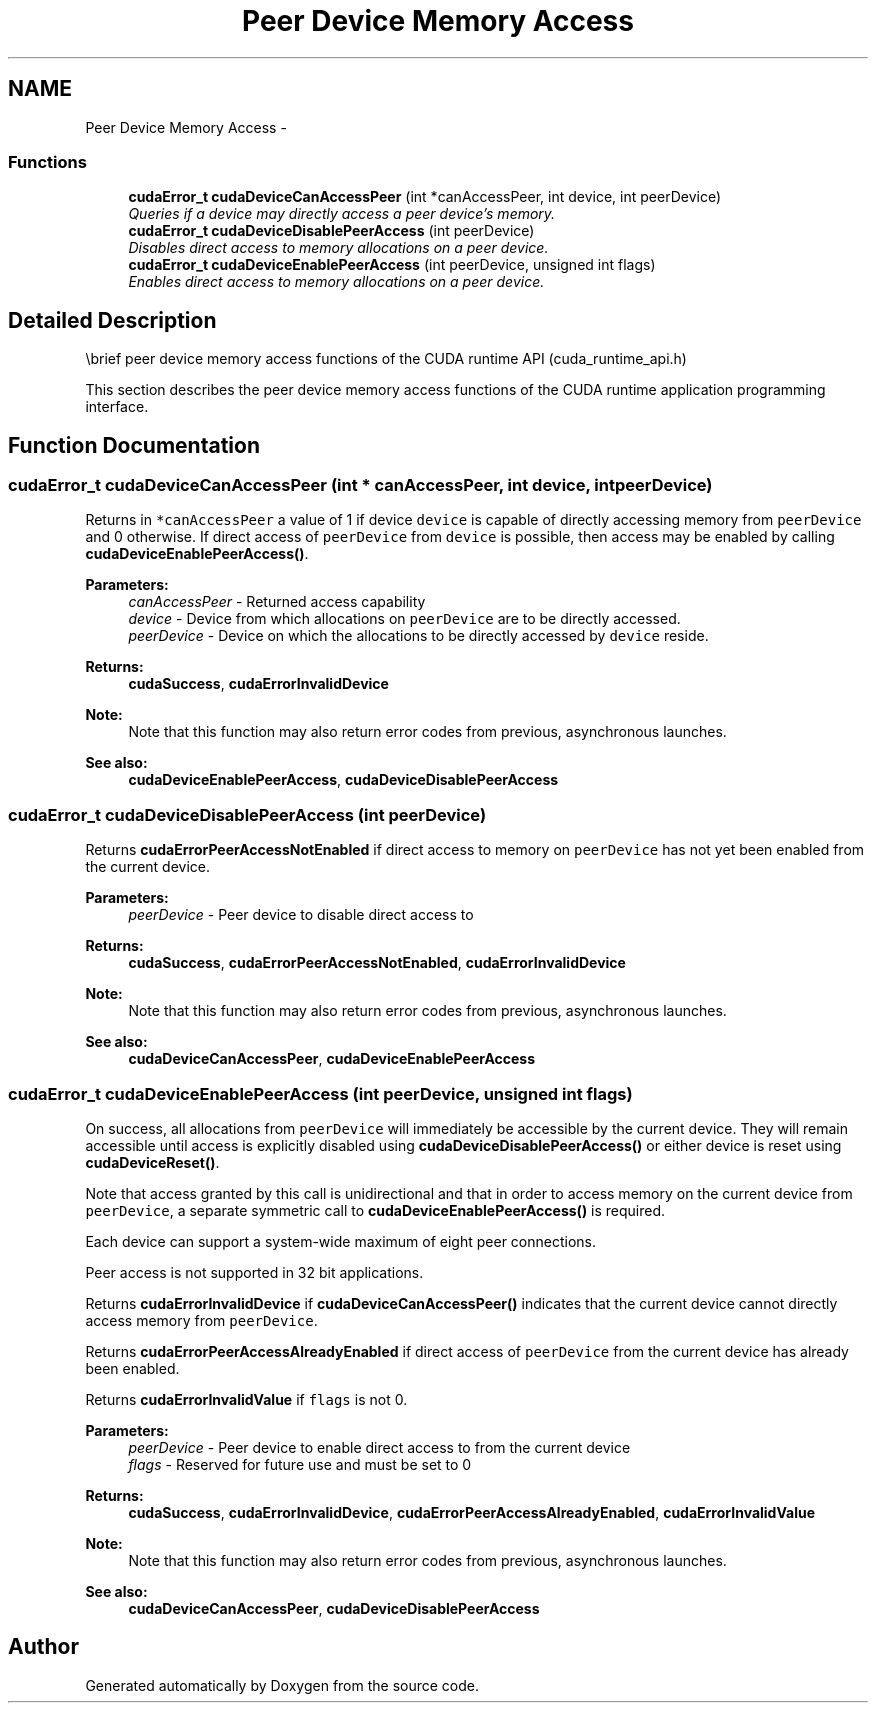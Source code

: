 .TH "Peer Device Memory Access" 3 "12 Jan 2017" "Version 6.0" "Doxygen" \" -*- nroff -*-
.ad l
.nh
.SH NAME
Peer Device Memory Access \- 
.SS "Functions"

.in +1c
.ti -1c
.RI "\fBcudaError_t\fP \fBcudaDeviceCanAccessPeer\fP (int *canAccessPeer, int device, int peerDevice)"
.br
.RI "\fIQueries if a device may directly access a peer device's memory. \fP"
.ti -1c
.RI "\fBcudaError_t\fP \fBcudaDeviceDisablePeerAccess\fP (int peerDevice)"
.br
.RI "\fIDisables direct access to memory allocations on a peer device. \fP"
.ti -1c
.RI "\fBcudaError_t\fP \fBcudaDeviceEnablePeerAccess\fP (int peerDevice, unsigned int flags)"
.br
.RI "\fIEnables direct access to memory allocations on a peer device. \fP"
.in -1c
.SH "Detailed Description"
.PP 
\\brief peer device memory access functions of the CUDA runtime API (cuda_runtime_api.h)
.PP
This section describes the peer device memory access functions of the CUDA runtime application programming interface. 
.SH "Function Documentation"
.PP 
.SS "\fBcudaError_t\fP cudaDeviceCanAccessPeer (int * canAccessPeer, int device, int peerDevice)"
.PP
Returns in \fC*canAccessPeer\fP a value of 1 if device \fCdevice\fP is capable of directly accessing memory from \fCpeerDevice\fP and 0 otherwise. If direct access of \fCpeerDevice\fP from \fCdevice\fP is possible, then access may be enabled by calling \fBcudaDeviceEnablePeerAccess()\fP.
.PP
\fBParameters:\fP
.RS 4
\fIcanAccessPeer\fP - Returned access capability 
.br
\fIdevice\fP - Device from which allocations on \fCpeerDevice\fP are to be directly accessed. 
.br
\fIpeerDevice\fP - Device on which the allocations to be directly accessed by \fCdevice\fP reside.
.RE
.PP
\fBReturns:\fP
.RS 4
\fBcudaSuccess\fP, \fBcudaErrorInvalidDevice\fP 
.RE
.PP
\fBNote:\fP
.RS 4
Note that this function may also return error codes from previous, asynchronous launches.
.RE
.PP
\fBSee also:\fP
.RS 4
\fBcudaDeviceEnablePeerAccess\fP, \fBcudaDeviceDisablePeerAccess\fP 
.RE
.PP

.SS "\fBcudaError_t\fP cudaDeviceDisablePeerAccess (int peerDevice)"
.PP
Returns \fBcudaErrorPeerAccessNotEnabled\fP if direct access to memory on \fCpeerDevice\fP has not yet been enabled from the current device.
.PP
\fBParameters:\fP
.RS 4
\fIpeerDevice\fP - Peer device to disable direct access to
.RE
.PP
\fBReturns:\fP
.RS 4
\fBcudaSuccess\fP, \fBcudaErrorPeerAccessNotEnabled\fP, \fBcudaErrorInvalidDevice\fP 
.RE
.PP
\fBNote:\fP
.RS 4
Note that this function may also return error codes from previous, asynchronous launches.
.RE
.PP
\fBSee also:\fP
.RS 4
\fBcudaDeviceCanAccessPeer\fP, \fBcudaDeviceEnablePeerAccess\fP 
.RE
.PP

.SS "\fBcudaError_t\fP cudaDeviceEnablePeerAccess (int peerDevice, unsigned int flags)"
.PP
On success, all allocations from \fCpeerDevice\fP will immediately be accessible by the current device. They will remain accessible until access is explicitly disabled using \fBcudaDeviceDisablePeerAccess()\fP or either device is reset using \fBcudaDeviceReset()\fP.
.PP
Note that access granted by this call is unidirectional and that in order to access memory on the current device from \fCpeerDevice\fP, a separate symmetric call to \fBcudaDeviceEnablePeerAccess()\fP is required.
.PP
Each device can support a system-wide maximum of eight peer connections.
.PP
Peer access is not supported in 32 bit applications.
.PP
Returns \fBcudaErrorInvalidDevice\fP if \fBcudaDeviceCanAccessPeer()\fP indicates that the current device cannot directly access memory from \fCpeerDevice\fP.
.PP
Returns \fBcudaErrorPeerAccessAlreadyEnabled\fP if direct access of \fCpeerDevice\fP from the current device has already been enabled.
.PP
Returns \fBcudaErrorInvalidValue\fP if \fCflags\fP is not 0.
.PP
\fBParameters:\fP
.RS 4
\fIpeerDevice\fP - Peer device to enable direct access to from the current device 
.br
\fIflags\fP - Reserved for future use and must be set to 0
.RE
.PP
\fBReturns:\fP
.RS 4
\fBcudaSuccess\fP, \fBcudaErrorInvalidDevice\fP, \fBcudaErrorPeerAccessAlreadyEnabled\fP, \fBcudaErrorInvalidValue\fP 
.RE
.PP
\fBNote:\fP
.RS 4
Note that this function may also return error codes from previous, asynchronous launches.
.RE
.PP
\fBSee also:\fP
.RS 4
\fBcudaDeviceCanAccessPeer\fP, \fBcudaDeviceDisablePeerAccess\fP 
.RE
.PP

.SH "Author"
.PP 
Generated automatically by Doxygen from the source code.
